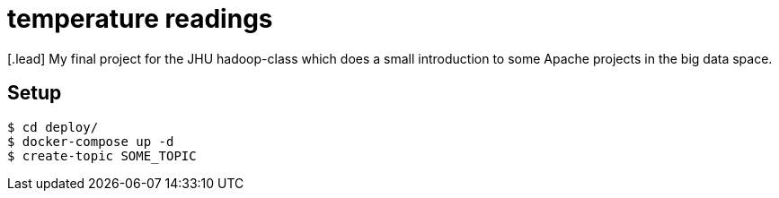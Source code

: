 :toc: macro

= temperature readings
[.lead] My final project for the JHU hadoop-class which does a small introduction to some Apache projects in the big data space.

== Setup
[source,shell script]
----
$ cd deploy/
$ docker-compose up -d
$ create-topic SOME_TOPIC
----